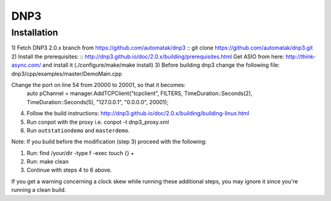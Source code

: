 ====
DNP3
====

Installation
------------

1) Fetch DNP3 2.0.x branch from https://github.com/automatak/dnp3
::
git clone https://github.com/automatak/dnp3.git
2) Install the prerequisites: 
::
http://dnp3.github.io/doc/2.0.x/building/prerequisites.html
Get ASIO from here: http://think-async.com/ and install it (./configure/make/make install)
3) Before building dnp3 change the following file: 
dnp3/cpp/examples/master/DemoMain.cpp

Change the port on line 54 from 20000 to 20001, so that it becomes:
	auto pChannel = manager.AddTCPClient("tcpclient", FILTERS, TimeDuration::Seconds(2), TimeDuration::Seconds(5), "127.0.0.1", "0.0.0.0", 20001);

4) Follow the build instructions: http://dnp3.github.io/doc/2.0.x/building/building-linux.html
5) Run conpot with the proxy i.e. conpot -t dnp3_proxy.xml
6) Run ``outstationdemo`` and ``masterdemo``. 

Note: If you build before the modification (step 3) proceed with the following:

1) Run: find /your/dir -type f -exec touch {} +
2) Run: make clean
3) Continue with steps 4 to 6 above.

If you get a warning concerning a clock skew while running these additional steps, you may ignore it since you're running a clean build.
